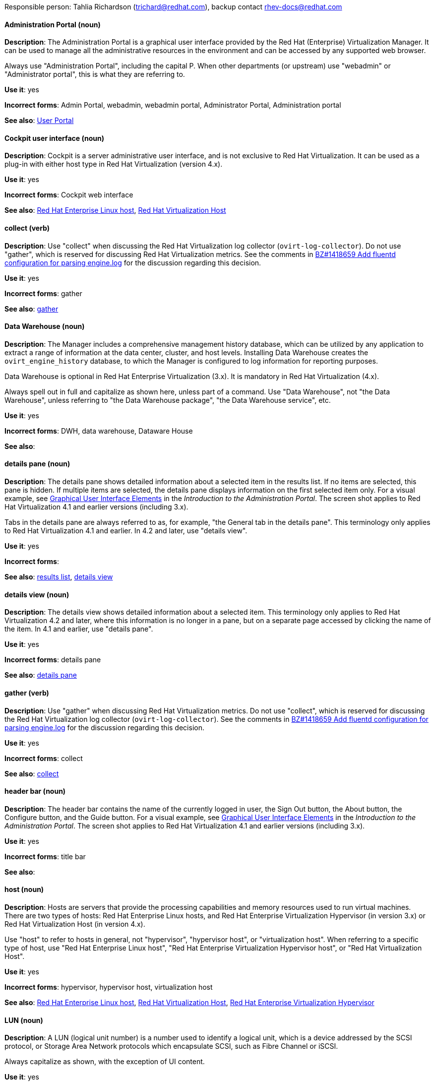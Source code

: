 [[red-hat-virtualization-conventions]]


Responsible person: Tahlia Richardson (trichard@redhat.com), backup contact rhev-docs@redhat.com

[discrete]
[[administration-portal]]
==== Administration Portal (noun)
*Description*: The Administration Portal is a graphical user interface provided by the Red Hat (Enterprise) Virtualization Manager. It can be used to manage all the administrative resources in the environment and can be accessed by any supported web browser.

Always use "Administration Portal", including the capital P. When other departments (or upstream) use "webadmin" or "Administrator portal", this is what they are referring to. 

*Use it*: yes

*Incorrect forms*: Admin Portal, webadmin, webadmin portal, Administrator Portal, Administration portal

*See also*: xref:user-portal[User Portal]

[discrete]
[[cockpit-user-interface]]
==== Cockpit user interface (noun)
*Description*: Cockpit is a server administrative user interface, and is not exclusive to Red Hat Virtualization. It can be used as a plug-in with either host type in Red Hat Virtualization (version 4.x).

*Use it*: yes

*Incorrect forms*: Cockpit web interface

*See also*: xref:red-hat-enterprise-linux-host[Red Hat Enterprise Linux host], xref:red-hat-virtualization-host[Red Hat Virtualization Host]

[discrete]
[[collect]]
==== collect (verb)
*Description*: Use "collect" when discussing the Red Hat Virtualization log collector (`ovirt-log-collector`). Do not use "gather", which is reserved for discussing Red Hat Virtualization metrics. See the comments in link:https://bugzilla.redhat.com/show_bug.cgi?id=1418659[BZ#1418659 Add fluentd configuration for parsing engine.log] for the discussion regarding this decision. 

*Use it*: yes

*Incorrect forms*: gather

*See also*: xref:gather[gather]

[discrete]
[[data-warehouse]]
==== Data Warehouse (noun)
*Description*: The Manager includes a comprehensive management history database, which can be utilized by any application to extract a range of information at the data center, cluster, and host levels. Installing Data Warehouse creates the `ovirt_engine_history` database, to which the Manager is configured to log information for reporting purposes. 

Data Warehouse is optional in Red Hat Enterprise Virtualization (3.x). It is mandatory in Red Hat Virtualization (4.x).

Always spell out in full and capitalize as shown here, unless part of a command. Use "Data Warehouse", not "the Data Warehouse", unless referring to "the Data Warehouse package", "the Data Warehouse service", etc.

*Use it*: yes

*Incorrect forms*: DWH, data warehouse, Dataware House

*See also*: 

[discrete]
[[details-pane]]
==== details pane (noun)
*Description*: The details pane shows detailed information about a selected item in the results list. If no items are selected, this pane is hidden. If multiple items are selected, the details pane displays information on the first selected item only. For a visual example, see link:https://access.redhat.com/documentation/en-us/red_hat_virtualization/4.1/html-single/introduction_to_the_administration_portal/#Graphical_User_Interface_elements[Graphical User Interface Elements] in the _Introduction to the Administration Portal_. The screen shot applies to Red Hat Virtualization 4.1 and earlier versions (including 3.x).

Tabs in the details pane are always referred to as, for example, "the General tab in the details pane". This terminology only applies to Red Hat Virtualization 4.1 and earlier. In 4.2 and later, use "details view".

*Use it*: yes

*Incorrect forms*: 

*See also*: xref:results-list[results list], xref:details-view[details view]

[discrete]
[[details-view]]
==== details view (noun)
*Description*: The details view shows detailed information about a selected item. This terminology only applies to Red Hat Virtualization 4.2 and later, where this information is no longer in a pane, but on a separate page accessed by clicking the name of the item. In 4.1 and earlier, use "details pane".

*Use it*: yes

*Incorrect forms*: details pane

*See also*: xref:details-pane[details pane]

[discrete]
[[gather]]
==== gather (verb)
*Description*: Use "gather" when discussing Red Hat Virtualization metrics. Do not use "collect", which is reserved for discussing the Red Hat Virtualization log collector (`ovirt-log-collector`). See the comments in link:https://bugzilla.redhat.com/show_bug.cgi?id=1418659[BZ#1418659 Add fluentd configuration for parsing engine.log] for the discussion regarding this decision. 

*Use it*: yes

*Incorrect forms*: collect

*See also*: xref:collect[collect]

[discrete]
[[header-bar]]
==== header bar (noun)
*Description*: The header bar contains the name of the currently logged in user, the Sign Out button, the About button, the Configure button, and the Guide button. For a visual example, see link:https://access.redhat.com/documentation/en-us/red_hat_virtualization/4.1/html-single/introduction_to_the_administration_portal/#Graphical_User_Interface_elements[Graphical User Interface Elements] in the _Introduction to the Administration Portal_. The screen shot applies to Red Hat Virtualization 4.1 and earlier versions (including 3.x).

*Use it*: yes

*Incorrect forms*: title bar

*See also*: 

[discrete]
[[host-rhv]]
==== host (noun)
*Description*: Hosts are servers that provide the processing capabilities and memory resources used to run virtual machines. There are two types of hosts: Red Hat Enterprise Linux hosts, and Red Hat Enterprise Virtualization Hypervisor (in version 3.x) or Red Hat Virtualization Host (in version 4.x).

Use "host" to refer to hosts in general, not "hypervisor", "hypervisor host", or "virtualization host". When referring to a specific type of host, use "Red Hat Enterprise Linux host", "Red Hat Enterprise Virtualization Hypervisor host", or "Red Hat Virtualization Host".

*Use it*: yes

*Incorrect forms*: hypervisor, hypervisor host, virtualization host

*See also*: xref:red-hat-enterprise-linux-host[Red Hat Enterprise Linux host], xref:red-hat-virtualization-host[Red Hat Virtualization Host], xref:red-hat-enterprise-virtualization-hypervisor[Red Hat Enterprise Virtualization Hypervisor]

[discrete]
[[lun]]
==== LUN (noun)
*Description*: A LUN (logical unit number) is a number used to identify a logical unit, which is a device addressed by the SCSI protocol, or Storage Area Network protocols which encapsulate SCSI, such as Fibre Channel or iSCSI.

Always capitalize as shown, with the exception of UI content.

*Use it*: yes

*Incorrect forms*: Lun, lun

*See also*:

[discrete]
[[manager-virtual-machine]]
==== Manager virtual machine (noun)
*Description*: "Manager virtual machine" refers specifically to the virtual machine created during self-hosted engine deployment. Use this term when referring to the machine (for example, "Log in to the Manager virtual machine"); the Manager itself can still be referred to as such (for example, "Add a host to the Manager").

*Use it*: yes

*Incorrect forms*: self-hosted engine virtual machine, engine VM

*See also*: xref:self-hosted-engine[self-hosted engine]

[discrete]
[[mom]]
==== MOM (noun)
*Description*: The Memory Overcommitment Manager is a policy-driven tool that can be used to manage overcommitment on hosts.

Use "Memory Overcommitment Manager (MOM)" for the first instance in a section, and "MOM" for subsequent instances.

*Use it*: yes

*Incorrect forms*: MoM, Mom, mom

*See also*:

[discrete]
[[red-hat-enterprise-linux-host]]
==== Red Hat Enterprise Linux host (noun)
*Description*: Red Hat Enterprise Linux servers subscribed to the appropriate entitlements can be used as hosts in both Red Hat Enterprise Virtualization (version 3.x) and Red Hat Virtualization (version 4.x). 

Always spell out in full. Do not capitalize "host". 

*Use it*: yes

*Incorrect forms*: RHEL host, RHEL-H

*See also*: xref:host-rhv[host]

[discrete]
[[red-hat-enterprise-virtualization]]
==== Red Hat Enterprise Virtualization (noun)
*Description*: Red Hat Enterprise Virtualization is an enterprise-grade server and desktop virtualization platform built on Red Hat Enterprise Linux. 

Use "Red Hat Enterprise Virtualization" for version 3.x (including references to these versions in version 4.x guides). Always spell out in full, except as part of "RHEV-H".

*Use it*: yes

*Incorrect forms*: RHEV

*See also*: xref:red-hat-virtualization[Red Hat Virtualization], xref:red-hat-enterprise-virtualization-hypervisor[Red Hat Enterprise Virtualization Hypervisor]

[discrete]
[[red-hat-enterprise-virtualization-hypervisor]]
==== Red Hat Enterprise Virtualization Hypervisor (noun)
*Description*: Red Hat Enterprise Virtualization Hypervisor is one of the types of host in Red Hat Enterprise Virtualization (3.x). It is a minimal operating system based on Red Hat Enterprise Linux, is distributed as an ISO file, and is a closed system. Filesystem access and root access are limited. Yum is disabled.

Use "Red Hat Enterprise Virtualization Hypervisor (RHEV-H)" for the first instance in a section. "RHEV-H" can be used for subsequent instances. It can also be referred to as "the Hypervisor", as long as the H is capitalized to avoid confusion with hypervisors in general. Do not use in Red Hat Virtualization 4.x.

*Use it*: yes

*Incorrect forms*: RHEVH, Red Hat Enterprise Virtualization Host, RHEV Hypervisor

*See also*: xref:host-rhv[host], xref:red-hat-virtualization-host[Red Hat Virtualization Host]

[discrete]
[[red-hat-enterprise-virtualization-manager]]
==== Red Hat Enterprise Virtualization Manager (noun)
*Description*: The Red Hat Enterprise Virtualization Manager is a server that manages and provides access to the resources in the Red Hat Enterprise Virtualization environment. 

Use "Red Hat Enterprise Virtualization Manager" for version 3.x. Spell out in full for the first instance in a section. Use "the Manager" for subsequent instances. Do not use "the engine", which is the oVirt (upstream) term.

*Use it*: yes

*Incorrect forms*: RHEVM, RHEV-M, RHEV Manager, engine

*See also*: xref:red-hat-virtualization-manager[Red Hat Virtualization Manager]

[discrete]
[[red-hat-enterprise-virtualization-manager-reports]]
==== Red Hat Enterprise Virtualization Manager Reports (noun)
*Description*: Red Hat Enterprise Virtualization Manager Reports is available as an optional component. It produces reports that can be built and accessed via a web user interface, and then rendered to screen, printed, or exported to a variety of formats. 

This component was removed from Red Hat Virtualization (4.x), but still exists in Red Hat Enterprise Virtualization (3.x). 

Spell out in full for the first instance in a section, and use "Reports" (always with a capital R) for subsequent instances. 

*Use it*: yes

*Incorrect forms*: RHEVM Reports

*See also*:

[discrete]
[[red-hat-virtualization]]
==== Red Hat Virtualization (noun)
*Description*: Red Hat Virtualization is an enterprise-grade server and desktop virtualization platform built on Red Hat Enterprise Linux. 

Use "Red Hat Virtualization" for version 4.x. Always spell out in full, except as part of "RHVH".

*Use it*: yes

*Incorrect forms*: RHV

*See also*: xref:red-hat-enterprise-virtualization[Red Hat Enterprise Virtualization], xref:red-hat-virtualization-host[Red Hat Virtualization Host]

[discrete]
[[red-hat-virtualization-host]]
==== Red Hat Virtualization Host (noun)
*Description*: Red Hat Virtualization Host is one of the types of host in Red Hat Virtualization (4.x). It is a minimal operating system based on Red Hat Enterprise Linux, is distributed as an ISO file from the Customer Portal, and contains only the packages required for the machine to act as a host. It is an improved version of Red Hat Enterprise Virtualization Hypervisor. 

Use "Red Hat Virtualization Host (RHVH)" for the first instance in a section. "RHVH" can be used in subsequent instances. Do not use "the Host" with a capital H. Do not use in Red Hat Enterprise Virtualization 3.x.

*Use it*: yes

*Incorrect forms*: RHV-H, Red Hat Virtualization Hypervisor, RHV Host, the Host

*See also*: xref:host-rhv[host], xref:red-hat-enterprise-virtualization-hypervisor[Red Hat Enterprise Virtualization Hypervisor]

[discrete]
[[red-hat-virtualization-manager]]
==== Red Hat Virtualization Manager (noun)
*Description*: The Red Hat Virtualization Manager is a server that manages and provides access to the resources in the Red Hat Virtualization environment. 

Use "Red Hat Virtualization Manager" for version 4.x. Spell out in full for the first instance in a section. Use "the Manager" for subsequent instances. Do not use "the engine", which is the oVirt (upstream) term.

*Use it*: yes

*Incorrect forms*: RHVM, RHV-M, RHV Manager, engine

*See also*: xref:red-hat-enterprise-virtualization-manager[Red Hat Enterprise Virtualization Manager]

[discrete]
[[resource-tab]]
==== resource tab (noun)
*Description*: Hosts, virtual machines, storage, and other resources in Red Hat Virtualization can be managed using their associated tab. For a visual example, see link:https://access.redhat.com/documentation/en-us/red_hat_virtualization/4.1/html-single/introduction_to_the_administration_portal/#Graphical_User_Interface_elements[Graphical User Interface Elements] in the _Introduction to the Administration Portal_. The screen shot applies to Red Hat Virtualization 4.1 and earlier versions (including 3.x).

You can refer to these tabs as just, for example, "the *Storage* tab", unlike the tabs in the details pane, which are always specified as such.

*Use it*: yes

*Incorrect forms*: 

*See also*: xref:details-pane[details pane]

[discrete]
[[results-list]]
==== results list (noun)
*Description*: The results list shows the resources managed under each resource tab. For example, the results list for the *Hosts* tab shows all hosts attached to the Red Hat Virtualization Manager. For a visual example, see link:https://access.redhat.com/documentation/en-us/red_hat_virtualization/4.1/html-single/introduction_to_the_administration_portal/#Graphical_User_Interface_elements[Graphical User Interface Elements] in the _Introduction to the Administration Portal_. The screen shot applies to Red Hat Virtualization 4.1 and earlier versions (including 3.x).

*Use it*: yes

*Incorrect forms*: 

*See also*: xref:resource-tab[resource tab]

[discrete]
[[self-hosted-engine]]
==== self-hosted engine (noun)
*Description*: A self-hosted engine is a virtualized environment in which the Manager, or engine, runs on a virtual machine on the hosts managed by that Manager. The virtual machine is created as part of the host configuration, and the Manager is installed and configured in parallel to the host configuration process. 

Use all lower case, unless used in a title or at the beginning of a sentence. 

*Use it*: yes

*Incorrect forms*: hosted engine, hosted-engine

*See also*: xref:self-hosted-engine-node[self-hosted engine node]

[discrete]
[[self-hosted-engine-node]]
==== self-hosted engine node (noun)
*Description*: A self-hosted engine is a virtualized environment in which the Manager, or engine, runs on a virtual machine on the hosts managed by that Manager. A self-hosted engine node is a host that has self-hosted engine packages installed so that it can host the Manager virtual machine. Regular hosts can also be attached to a self-hosted engine environment, but cannot host the Manager virtual machine.

Use all lower case, unless used in a title or at the beginning of a sentence.

*Use it*: yes

*Incorrect forms*: hosted engine host, hosted-engine host, self-hosted engine host, hosted engine node, hosted-engine node

*See also*: xref:self-hosted-engine[self-hosted engine]

[discrete]
[[sparse]]
==== sparse (adjective)
*Description*: A disk is sparse when its unused disk space is taken from the virtual machine and returned to the host. In the past, the term sparse has been used to describe thin provisioned storage; however, with the addition of the sparsify feature in Red Hat Virtualization 4.1, these terms should not be used interchangeably as a thin provisioned disk may not be a sparse disk.

*Use it*: yes

*Incorrect forms*: 

*See also*: xref:sparsify[sparsify], xref:thin-provisioned[thin provisioned]

[discrete]
[[sparsify]]
==== sparsify (verb)
*Description*: To take unused disk space from a virtual machine and return it to the host.

*Use it*: yes

*Incorrect forms*: 

*See also*: xref:sparse[sparse]

[discrete]
[[spice]]
==== SPICE (noun)
*Description*: SPICE stands for "Simple Protocol for Independent Computing Environments". It is a remote connection protocol for viewing a virtual machine in a graphical console from a remote client. 

Always capitalize as shown, except in commands, packages, or UI content. 

*Use it*: yes

*Incorrect forms*: Spice, spice

*See also*: 

[discrete]
[[standalone-manager]]
==== standalone Manager (noun)
*Description*: "Standalone Manager" is used specifically, and only, in the context of differentiating between a "regular" Red Hat Virtualization environment and a self-hosted engine environment. Use "the Red Hat Virtualization Manager" or "the Manager" in all other cases. See the link:https://access.redhat.com/documentation/en-us/red_hat_virtualization/4.1/html/product_guide/introduction#architecture[_Red Hat Virtualization Product Guide_] for details.

*Use it*: yes

*Incorrect forms*: standard Manager, standard environment

*See also*: xref:self-hosted-engine[self-hosted engine], xref:red-hat-virtualization-manager[Red Hat Virtualization Manager]

[discrete]
[[storage-pool-manager]]
==== Storage Pool Manager (noun)
*Description*: The Storage Pool Manager (SPM) is a role given to one of the hosts in a data center, enabling it to manage the storage domains of the data center.

Use "Storage Pool Manager (SPM)" for the first instance in a section, and "SPM" for subsequent instances.

*Use it*: yes

*Incorrect forms*: 

*See also*:

[discrete]
[[sub-version]]
==== sub-version (noun)
*Description*: A template sub-version is a new template version created from an existing template. 

*Use it*: yes

*Incorrect forms*: sub version, subversion

*See also*:

[discrete]
[[sysprep]]
==== sysprep (noun)
*Description*: Sysprep is a tool used to automate the setup of Windows virtual machines. Red Hat Virtualization enhances Sysprep by building a tailored auto-answer file for each virtual machine. 

With the exception of "sysprep file", which has a specific function, use "sysprep" on its own when referring to the tool.

*Use it*: yes

*Incorrect forms*: sysprep tool, sysprep process, sysprep function

*See also*:

[discrete]
[[tree-pane]]
==== tree pane (noun)
*Description*: The collapsible hierarchy of resources under *System* on the left-hand side of the Administration Portal. For a visual example, see link:https://access.redhat.com/documentation/en-us/red_hat_virtualization/4.1/html-single/introduction_to_the_administration_portal/#Graphical_User_Interface_elements[Graphical User Interface Elements] in the _Introduction to the Administration Portal_. The screen shot applies to Red Hat Virtualization 4.1 and earlier versions (including 3.x).

*Use it*: yes

*Incorrect forms*: System pane, system pane

*See also*: 

[discrete]
[[user-portal]]
==== User Portal (noun)
*Description*: The User Portal is a graphical user interface provided by the Red Hat (Enterprise) Virtualization Manager in versions 4.1 and earlier. It has limited permissions for managing virtual machine resources and is targeted at end users.

Always use "User Portal", including the capital P. Do not use in Red Hat Virtualization 4.2 and later, where the User Portal was replaced by the VM Portal. 

*Use it*: yes

*Incorrect forms*: userportal, user portal, User portal, VM Portal

*See also*: xref:administration-portal[Administration Portal], xref:vm-portal[VM Portal]

[discrete]
[[vm-portal]]
==== VM Portal (noun)
*Description*: The VM Portal is a graphical user interface provided by the Red Hat Virtualization Manager in versions 4.2 and later. It has limited permissions for managing virtual machine resources and is targeted at end users.

Always use "VM Portal", including the capital P. Do not use in Red Hat Virtualization 4.1 and earlier, where it did not yet exist; use "User Portal" instead.

*Use it*: yes

*Incorrect forms*: VM portal, vm portal, Virtual Machine Portal, User Portal 

*See also*: xref:administration-portal[Administration Portal], xref:user-portal[User Portal]
